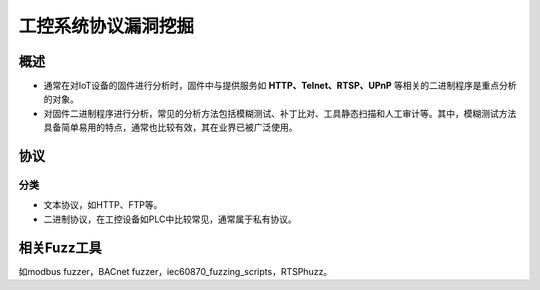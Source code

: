 ﻿工控系统协议漏洞挖掘
========================================

概述
----------------------------------------
+ 通常在对IoT设备的固件进行分析时，固件中与提供服务如 **HTTP、Telnet、RTSP、UPnP** 等相关的二进制程序是重点分析的对象。
+ 对固件二进制程序进行分析，常见的分析方法包括模糊测试、补丁比对、工具静态扫描和人工审计等。其中，模糊测试方法具备简单易用的特点，通常也比较有效，其在业界已被广泛使用。

协议
----------------------------------------

分类
~~~~~~~~~~~~~~~~~~~~~~~~~~~~~~~~~~~~~~~~
+ 文本协议，如HTTP、FTP等。
+ 二进制协议，在工控设备如PLC中比较常见，通常属于私有协议。
	
相关Fuzz工具
----------------------------------------
如modbus fuzzer，BACnet fuzzer，iec60870_fuzzing_scripts，RTSPhuzz。
